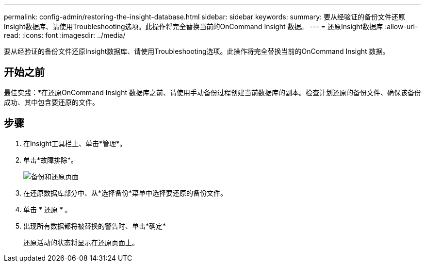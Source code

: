 ---
permalink: config-admin/restoring-the-insight-database.html 
sidebar: sidebar 
keywords:  
summary: 要从经验证的备份文件还原Insight数据库、请使用Troubleshooting选项。此操作将完全替换当前的OnCommand Insight 数据。 
---
= 还原Insight数据库
:allow-uri-read: 
:icons: font
:imagesdir: ../media/


[role="lead"]
要从经验证的备份文件还原Insight数据库、请使用Troubleshooting选项。此操作将完全替换当前的OnCommand Insight 数据。



== 开始之前

最佳实践：*在还原OnCommand Insight 数据库之前、请使用手动备份过程创建当前数据库的副本。检查计划还原的备份文件、确保该备份成功、其中包含要还原的文件。



== 步骤

. 在Insight工具栏上、单击*管理*。
. 单击*故障排除*。
+
image::../media/oci-7-backup-restore-gif.gif[备份和还原页面]

. 在还原数据库部分中、从*选择备份*菜单中选择要还原的备份文件。
. 单击 * 还原 * 。
. 出现所有数据都将被替换的警告时、单击*确定*
+
还原活动的状态将显示在还原页面上。


